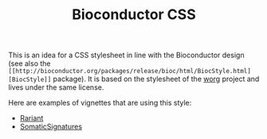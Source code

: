 #+TITLE: Bioconductor CSS

This is an idea for a CSS stylesheet in line with the Bioconductor design (see
also the =[[http://bioconductor.org/packages/release/bioc/html/BiocStyle.html][BiocStyle]]= package).  It is based on the stylesheet of the [[hhttp://orgmode.org/worg/][worg]]
project and lives under the same license.

Here are examples of vignettes that are using this style:

- [[http://bioconductor.org/packages/devel/bioc/vignettes/Rariant/inst/doc/Rariant-vignette.html][Rariant]]
- [[http://bioconductor.org/packages/devel/bioc/vignettes/Rariant/inst/doc/SomaticSignatures-vignette.html][SomaticSignatures]]

